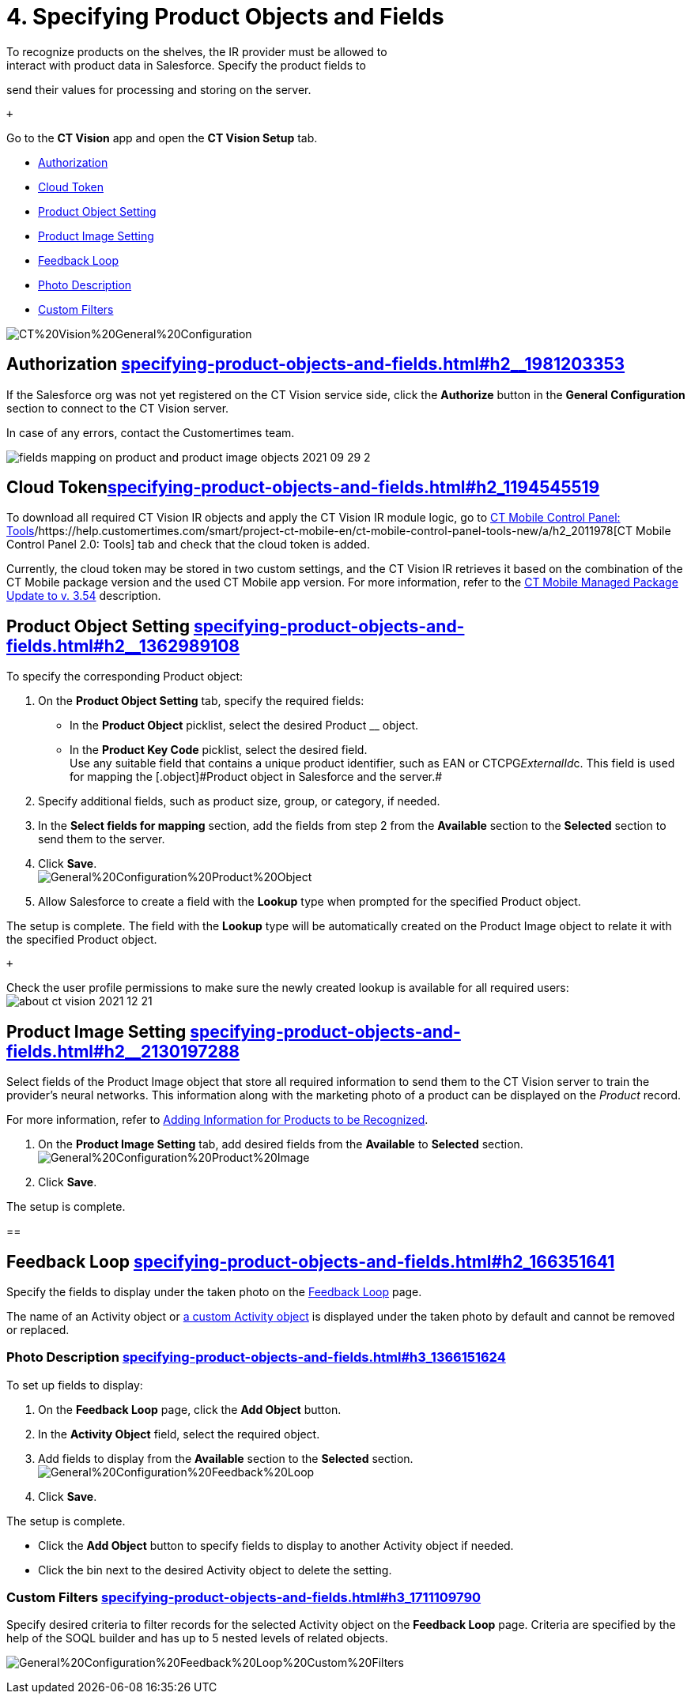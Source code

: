 = 4. Specifying Product Objects and Fields 
To recognize products on the shelves, the IR provider must be allowed to
interact with product data in Salesforce. Specify the product fields to
send their values for processing and storing on the server.

 +

Go to the *CT Vision* app and open the *CT Vision Setup* tab.

* link:specifying-product-objects-and-fields.html#h2__1981203353[Authorization]
* link:specifying-product-objects-and-fields.html#h2_1194545519[Cloud
Token]
* link:specifying-product-objects-and-fields.html#h2__1362989108[Product
Object Setting]
* link:specifying-product-objects-and-fields.html#h2__2130197288[Product
Image Setting]
* link:specifying-product-objects-and-fields.html#h2_166351641[Feedback
Loop]
* link:specifying-product-objects-and-fields.html#h3_1366151624[Photo
Description]
* link:specifying-product-objects-and-fields.html#h3_1711109790[Custom
Filters]

image:CT%20Vision%20General%20Configuration.png[]

[[h2__1981203353]]
== Authorization link:specifying-product-objects-and-fields.html#h2__1981203353[]

If the Salesforce org was not yet registered on the CT Vision service
side, click the *Authorize* button in the *General Configuration*
section to connect to the CT Vision server.

In case of any errors, contact the Customertimes team.

image:fields-mapping-on-product-and-product-image-objects-2021-09-29-2.png[]

[[h2_1194545519]]
== Cloud Tokenlink:specifying-product-objects-and-fields.html#h2_1194545519[]

To download all required CT Vision IR objects and apply the CT Vision IR
module logic, go
to https://help.customertimes.com/articles/ct-mobile-ios-en/ct-mobile-control-panel-tools/a/h3_2011978[CT
Mobile Control Panel:
Tools]/https://help.customertimes.com/smart/project-ct-mobile-en/ct-mobile-control-panel-tools-new/a/h2_2011978[CT
Mobile Control Panel 2.0: Tools] tab and check that the cloud token is
added.

Currently, the cloud token may be stored in two custom settings, and the
CT Vision IR retrieves it based on the combination of the CT Mobile
package version and the used CT Mobile app version. For more
information, refer to
the https://help.customertimes.com/articles/ct-mobile-ios-en/ct-mobile-managed-package-update-to-v-3-54[CT
Mobile Managed Package Update to v. 3.54] description.

[[h2__1362989108]]
== Product Object Setting link:specifying-product-objects-and-fields.html#h2__1362989108[]

To specify the corresponding [.object]#Product# object:

. On the *Product Object Setting* tab, specify the required fields:
* In the *Product Object* picklist, select the desired
[.object]#Product# __ object.
* In the *Product Key Code* picklist, select the desired field. +
[.confluence-information-macro-tip]#Use any suitable field that contains
a unique product identifier, such as EAN or CTCPG__ExternalId__c. This
field is used for mapping the [.object]#Product# object in Salesforce
and the server.#
. Specify additional fields, such as product size, group, or category,
if needed.
. In the *Select fields for mapping* section, add the fields from step 2
from the *Available* section to the *Selected* section to send them to
the server.
. Click *Save*. +
image:General%20Configuration%20Product%20Object.png[] +
. Allow Salesforce to create a field with the *Lookup* type when
prompted for the specified [.object]#Product# object. +

The setup is complete. The field with the *Lookup* type will be
automatically created on the [.object]#Product Image# object to relate
it with the specified [.object]#Product# object.

 +

Check the user profile permissions to make sure the newly created lookup
is available for all required users: +
image:about-ct-vision-2021-12-21.png[]

[[h2__2130197288]]
== Product Image Setting link:specifying-product-objects-and-fields.html#h2__2130197288[]

Select fields of the [.object]#Product Image# object that store all
required information to send them to the CT Vision server to train the
provider's neural networks. This information along with the marketing
photo of a product can be displayed on the _Product_ record. +

[.confluence-information-macro-tip]#For more information, refer
to link:adding-information-for-products-to-be-recognized.html[Adding
Information for Products to be Recognized].#

. On the *Product Image Setting* tab, add desired fields from the
*Available* to *Selected* section. +
image:General%20Configuration%20Product%20Image.png[]
. Click *Save*. +

The setup is complete.

[[h2_553985630]]
== 

[[h2_166351641]]
== Feedback Loop link:specifying-product-objects-and-fields.html#h2_166351641[]

Specify the fields to display under the taken photo on the
link:working-with-ct-vision-in-salesforce.html[Feedback Loop] page.

The name of an [.object]#Activity# object
or link:configuring-ct-vision-to-work-with-a-custom-activity-object.html[a
custom [.object]#Activity# object] is displayed under the taken photo by
default and cannot be removed or replaced. +

[[h3_1366151624]]
=== Photo Description link:specifying-product-objects-and-fields.html#h3_1366151624[]

To set up fields to display:

. On the *Feedback Loop* page, click the *Add Object* button.
. In the *Activity Object* field, select the required object.
. Add fields to display from the *Available* section to
the *Selected* section.  +
image:General%20Configuration%20Feedback%20Loop.png[]
. Click *Save*.

The setup is complete.

* Click the *Add Object* button to specify fields to display to another
[.object]#Activity# object if needed.
* Click the bin next to the desired [.object]#Activity# object to delete
the setting.

[[h3_1711109790]]
=== Custom Filters link:specifying-product-objects-and-fields.html#h3_1711109790[]

Specify desired criteria to filter records for the selected
[.object]#Activity# object on the *Feedback Loop* page. Criteria are
specified by the help of the SOQL builder and has up to 5 nested levels
of related objects.

image:General%20Configuration%20Feedback%20Loop%20Custom%20Filters.png[]
